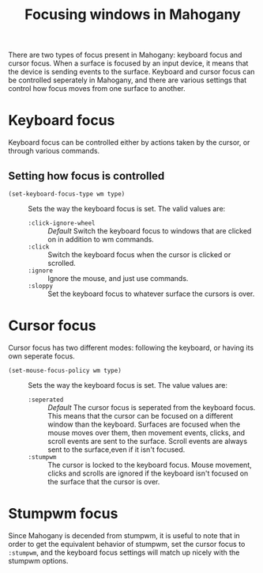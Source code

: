 #+TITLE: Focusing windows in Mahogany

There are two types of focus present in Mahogany: keyboard focus and
cursor focus. When a surface is focused by an input device, it means
that the device is sending events to the surface. Keyboard and cursor
focus can be controlled seperately in Mahogany, and there are various
settings that control how focus moves from one surface to another.

* Keyboard focus
  Keyboard focus can be controlled either by actions taken by the
  cursor, or through various commands.

** Setting how focus is controlled
  + =(set-keyboard-focus-type wm type)= :: Sets the way the keyboard
    focus is set. The valid values are:
    - =:click-ignore-wheel= :: /Default/ Switch the keyboard focus to
      windows that are clicked on in addition to wm commands.
    - =:click= :: Switch the keyboard focus when the cursor is clicked
      or scrolled.
    - =:ignore= :: Ignore the mouse, and just use commands.
    - =:sloppy= :: Set the keyboard focus to whatever surface the cursors is over.
* Cursor focus
  Cursor focus has two different modes: following the keyboard, or
  having its own seperate focus.
  + =(set-mouse-focus-policy wm type)= :: Sets the way the keyboard
    focus is set. The value values are:
    - =:seperated= :: /Default/ The cursor focus is seperated from the keyboard
      focus. This means that the cursor can be focused on a different
      window than the keyboard. Surfaces are focused when the mouse
      moves over them, then movement events, clicks, and scroll events
      are sent to the surface. Scroll events are always sent to the
      surface,even if it isn't focused.
    - =:stumpwm= :: The cursor is locked to the keyboard focus. Mouse movement,
                    clicks and scrolls are ignored if the keyboard isn't
                    focused on the surface that the cursor is over.
* Stumpwm focus
  Since Mahogany is decended from stumpwm, it is useful to note that
  in order to get the equivalent behavior of stumpwm, set the cursor
  focus to =:stumpwm=, and the keyboard focus settings will match up
  nicely with the stumpwm options.

